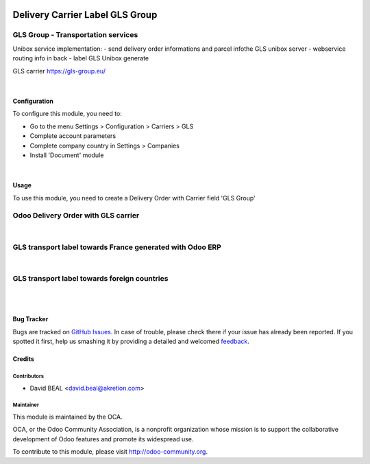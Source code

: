 .. image:: https://img.shields.io/badge/licence-AGPL--3-blue.svg
   :target: http://www.gnu.org/licenses/agpl-3.0-standalone.html
   :alt: License: AGPL-3

================================
Delivery Carrier Label GLS Group
================================


GLS Group - Transportation services
+++++++++++++++++++++++++++++++++++

Unibox service implementation:
- send delivery order informations and parcel infothe GLS unibox server
- webservice routing info in back
- label GLS Unibox generate


GLS carrier https://gls-group.eu/

|

Configuration
=============

To configure this module, you need to:

* Go to the menu Settings > Configuration > Carriers > GLS
* Complete account parameters
* Complete company country in Settings > Companies
* Install 'Document' module

.. image:: /delivery_carrier_label_gls/static/description/gls1.png
   :alt: Account GLS settings by company Odoo ERP

|

Usage
=====

To use this module, you need to create a Delivery Order with Carrier field 'GLS Group'

Odoo Delivery Order with GLS carrier
++++++++++++++++++++++++++++++++++++

.. image:: /delivery_carrier_label_gls/static/description/gls2.png
   :alt: Odoo Delivery Order avec GLS carrier with Odoo ERP

|

GLS transport label towards France generated with Odoo ERP
++++++++++++++++++++++++++++++++++++++++++++++++++++++++++

.. image:: /delivery_carrier_label_gls/static/description/gls3.png
   :alt: GLS transport label towards France generated with Odoo ERP

|

GLS transport label towards foreign countries
+++++++++++++++++++++++++++++++++++++++++++++

.. image:: /delivery_carrier_label_gls/static/description/gls4.png
   :alt: GLS transport label towards foreign countries

|

.. image:: https://odoo-community.org/website/image/ir.attachment/5784_f2813bd/datas
   :alt: Try me on Runbot
   :target: https://runbot.odoo-community.org/runbot/99/8.0

|


Bug Tracker
===========

Bugs are tracked on `GitHub Issues
<https://github.com/OCA/carrier-delivery/issues>`_. In case of trouble, please
check there if your issue has already been reported. If you spotted it first,
help us smashing it by providing a detailed and welcomed `feedback
<https://github.com/OCA/
carrier-delivery/issues/new?body=module:%20
delivery_carrier_label_gls%0Aversion:%20
8.0%0A%0A**Steps%20to%20reproduce**%0A-%20...%0A%0A**Current%20behavior**%0A%0A**Expected%20behavior**>`_.

Credits
=======

Contributors
------------

* David BEAL <david.beal@akretion.com>

Maintainer
----------

.. image:: https://odoo-community.org/logo.png
   :alt: Odoo Community Association
   :target: https://odoo-community.org

This module is maintained by the OCA.

OCA, or the Odoo Community Association, is a nonprofit organization whose
mission is to support the collaborative development of Odoo features and
promote its widespread use.

To contribute to this module, please visit http://odoo-community.org.
